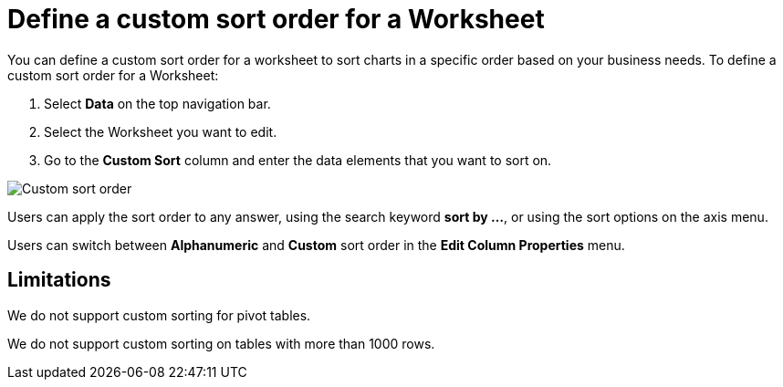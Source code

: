 = Define a custom sort order for a Worksheet
:last_updated: 03/21/2024
:linkattrs:
:experimental:
:page-layout: default-cloud
:page-aliases: /admin/worksheets/custom-sort.adoc
:description: Anyone with the proper permissions can define a custom sort order for a Worksheet.
:jira: SCAL-196868

You can define a custom sort order for a worksheet to sort charts in a specific order based on your business needs.
To define a custom sort order for a Worksheet:

. Select *Data* on the top navigation bar.
. Select the Worksheet you want to edit.
. Go to the *Custom Sort* column and enter the data elements that you want to sort on.

image::custom-sort-order.png[Custom sort order]

Users can apply the sort order to any answer, using the search keyword *sort by …*, or using the sort options on the axis menu.

Users can switch between *Alphanumeric* and *Custom* sort order in the *Edit Column Properties* menu.

== Limitations

We do not support custom sorting for pivot tables.

We do not support custom sorting on tables with more than 1000 rows.
